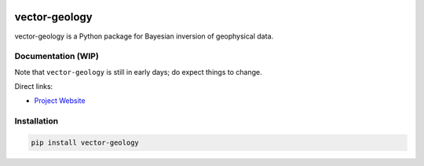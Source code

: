 .. image:: https://raw.githubusercontent.com/vector-raw-materials/vector-geology/main/docs/source/_static/logos/vector-logo.png
   :target: https://github.com/vector-raw-materials/vector-geology
   :alt: vector logo


.. image:: https://img.shields.io/badge/python-3.8+-blue.svg
   :target: https://www.python.org/downloads/
   :alt: Supported Python Versions
.. image:: https://img.shields.io/badge/platform-linux,win,osx-blue.svg
   :target: https://anaconda.org/conda-forge/emg3d/
   :alt: Linux, Windows, OSX


.. sphinx-inclusion-marker


vector-geology
==============

vector-geology is a Python package for Bayesian inversion of geophysical data.


Documentation (WIP)
-------------------

Note that ``vector-geology`` is still in early days; do expect things to change. 

Direct links:

- `Project Website <https://vectorproject.eu//>`_


Installation
------------

.. code-block:: console

    pip install vector-geology

